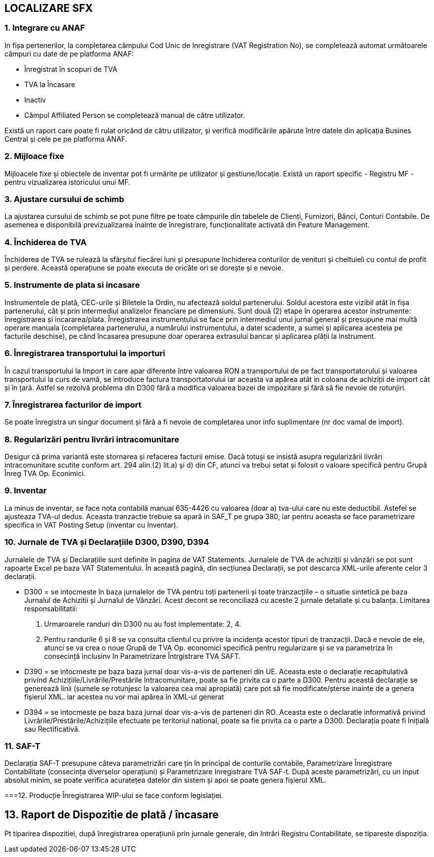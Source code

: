 == LOCALIZARE SFX

=== 1. Integrare cu ANAF
In fișa pertenerilor, la completarea câmpului Cod Unic de Inregistrare (VAT Registration No), se completează automat următoarele câmpuri cu date de pe platforma ANAF:

* Înregistrat în scopuri de TVA
* TVA la Încasare
* Inactiv
* Câmpul Affiliated Person se completează manual de către utilizator.

Există un raport care poate fi rulat oricând de cătru utilizator, și verifică modificările apărute între datele din aplicația Busines Central și cele pe pe platforma ANAF.

=== 2. Mijloace fixe
Mijloacele fixe și obiectele de inventar pot fi urmărite pe utilizator și gestiune/locație. Există un raport specific - Registru MF - pentru vizualizarea istoricului unui MF.

=== 3. Ajustare cursului de schimb
La ajustarea cursului de schimb se pot pune filtre pe toate câmpurile din tabelele de Clienți, Furnizori, Bănci, Conturi Contabile. De asemenea e disponibilă previzualizarea înainte de înregistrare, funcționalitate activată din Feature Management.

=== 4. Închiderea de TVA
Închiderea de TVA se rulează la sfârșitul fiecărei luni și presupune închiderea conturilor de venituri și cheltuieli cu contul de profit și perdere. Această operațiune se poate executa de oricâte ori se dorește și e nevoie.

=== 5. Instrumente de plata si incasare
Instrumentele de plată, CEC-urile și Biletele la Ordin, nu afectează soldul partenerului. Soldul acestora este vizibil atât în fișa partenerului, cât și prin intermediul analizelor financiare pe dimensiuni.
Sunt două (2) etape în operarea acestor instrumente: înregistrarea și incararea/plata. Înregistrarea instrumentului se face prin intermediul unui jurnal general și presupune mai multă operare manuala (completarea partenerului, a numărului instrumentului, a datei scadente, a sumei și aplicarea acesteia pe facturile deschise), pe când încasarea presupune doar operarea extrasului bancar și aplicarea plății la instrument.

=== 6. Înregistrarea transportului la importuri
În cazul transportului la Import in care apar diferente între valoarea RON a transportului de pe fact transportatorului și valoarea transportului la curs de vamă, se introduce factura transportatorului iar aceasta va apărea atât in coloana de achiziții de import cât și în țară. Astfel se rezolvă problema din D300 fără a modifica valoarea bazei de impozitare și fără să fie nevoie de rotunjiri.

=== 7. Înregistrarea facturilor de import
Se poate înregistra un singur document și fără a fi nevoie de completarea unor info suplimentare (nr doc vamal de import).

=== 8. Regularizări pentru livrări intracomunitare
Desigur că prima variantă este stornarea și refacerea facturii emise. Dacă totuși se insistă asupra regularizării livrări intracomunitare scutite conform art. 294 alin.(2) lit.a) şi d) din CF, atunci va trebui setat și folosit o valoare specifică pentru Grupă Înreg TVA Op. Econimici.

=== 9. Inventar
La minus de inventar, se face nota contabilă manual 635-4426 cu valoarea (doar a) tva-ului care nu este deductibil. Astefel se ajusteaza TVA-ul dedus. Aceasta tranzactie trebuie sa apară in SAF_T pe grupa 380, iar pentru aceasta se face parametrizare specifica in VAT Posting Setup (inventar cu Inventar).

=== 10. Jurnale de TVA și Declarațiile D300, D390, D394
Jurnalele de TVA și Declarațiile sunt definite în pagina de VAT Statements. 
Jurnalele de TVA de achiziții și vânzări se pot sunt rapoarte Excel pe baza VAT Statementului.
În această pagină, din secțiunea Declarații, se pot descarca XML-urile aferente celor 3 declarații.

* D300 = se intocmeste în baza jurnalelor de TVA pentru toți partenerii și toate tranzacțiile – o situatie sintetică pe baza Jurnalul de Achizitii și Jurnalul de Vânzări. Acest decont se reconciliază cu aceste 2 jurnale detaliate și cu balanța.
Limitarea responsabilitatii: 
1. Urmaroarele randuri din D300 nu au fost implementate: 2, 4.
2. Pentru randurile 6 și 8 se va consulta clientul cu privire la incidența acestor tipuri de tranzacții. Dacă e nevoie de ele, atunci se va crea o noue Grupă de TVA Op. economici specifică pentru regularizare și se va parametriza în consecință inclusinv în Parametrizare Întrgistrare TVA SAFT.

* D390 = se intocmeste pe baza baza jurnal doar vis-a-vis de parteneri din UE. Aceasta este o declarație recapitulativă privind Achizițiile/Livrările/Prestările Intracomunitare, poate sa fie privita ca o parte a D300. Pentru această declarație se generează linii (sumele se rotunjesc la valoarea cea mai apropiată) care pot să fie modificate/șterse inainte de a genera fișierul XML. iar acestea nu vor mai apărea în XML-ul generat

* D394 = se intocmeste pe baza baza jurnal doar vis-a-vis de parteneri din RO. Aceasta este o declaratie informativă privind Livrările/Prestările/Achizițiile efectuate pe teritoriul national, poate sa fie privita ca o parte a D300. Declarația poate fi Inițială sau Rectificativă.

=== 11. SAF-T
Declarația SAF-T presupune câteva parametrizări care țin în principal de conturile contabile, Parametrizare Înregistrare Contabilitate (consecința diverselor operațiuni) și Parametrizare Inregistrare TVA SAF-t. După aceste parametrizări, cu un input absolut minim, se poate verifica acuratețea datelor din sistem și apoi se poate genera fișierul XML.

===12. Producție
Înregistrarea WIP-ului se face conform legislației.

== 13. Raport de Dispozitie de plată / încasare
Pt tiparirea dispozitiei, după înregistrarea operațiunii prin jurnale generale, din Intrări Registru Contabilitate, se tipareste dispoziția.


